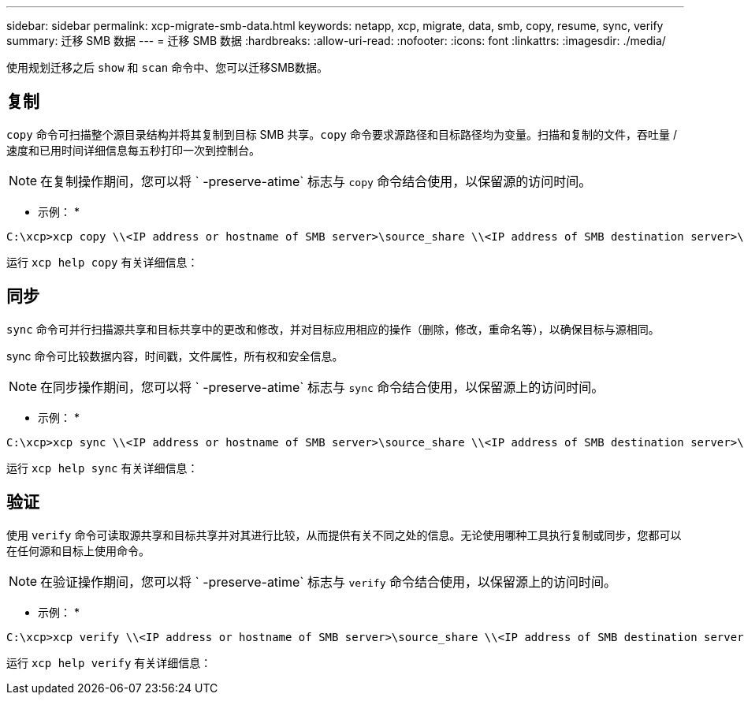 ---
sidebar: sidebar 
permalink: xcp-migrate-smb-data.html 
keywords: netapp, xcp, migrate, data, smb, copy, resume, sync, verify 
summary: 迁移 SMB 数据 
---
= 迁移 SMB 数据
:hardbreaks:
:allow-uri-read: 
:nofooter: 
:icons: font
:linkattrs: 
:imagesdir: ./media/


[role="lead"]
使用规划迁移之后 `show` 和 `scan` 命令中、您可以迁移SMB数据。



== 复制

`copy` 命令可扫描整个源目录结构并将其复制到目标 SMB 共享。`copy` 命令要求源路径和目标路径均为变量。扫描和复制的文件，吞吐量 / 速度和已用时间详细信息每五秒打印一次到控制台。


NOTE: 在复制操作期间，您可以将 ` -preserve-atime` 标志与 `copy` 命令结合使用，以保留源的访问时间。

* 示例： *

[listing]
----
C:\xcp>xcp copy \\<IP address or hostname of SMB server>\source_share \\<IP address of SMB destination server>\dest_share
----
运行 `xcp help copy` 有关详细信息：



== 同步

`sync` 命令可并行扫描源共享和目标共享中的更改和修改，并对目标应用相应的操作（删除，修改，重命名等），以确保目标与源相同。

sync 命令可比较数据内容，时间戳，文件属性，所有权和安全信息。


NOTE: 在同步操作期间，您可以将 ` -preserve-atime` 标志与 `sync` 命令结合使用，以保留源上的访问时间。

* 示例： *

[listing]
----
C:\xcp>xcp sync \\<IP address or hostname of SMB server>\source_share \\<IP address of SMB destination server>\dest_share
----
运行 `xcp help sync` 有关详细信息：



== 验证

使用 `verify` 命令可读取源共享和目标共享并对其进行比较，从而提供有关不同之处的信息。无论使用哪种工具执行复制或同步，您都可以在任何源和目标上使用命令。

[NOTE]
====
在验证操作期间，您可以将 ` -preserve-atime` 标志与 `verify` 命令结合使用，以保留源上的访问时间。

====
* 示例： *

[listing]
----
C:\xcp>xcp verify \\<IP address or hostname of SMB server>\source_share \\<IP address of SMB destination server>\dest_share
----
运行 `xcp help verify` 有关详细信息：
